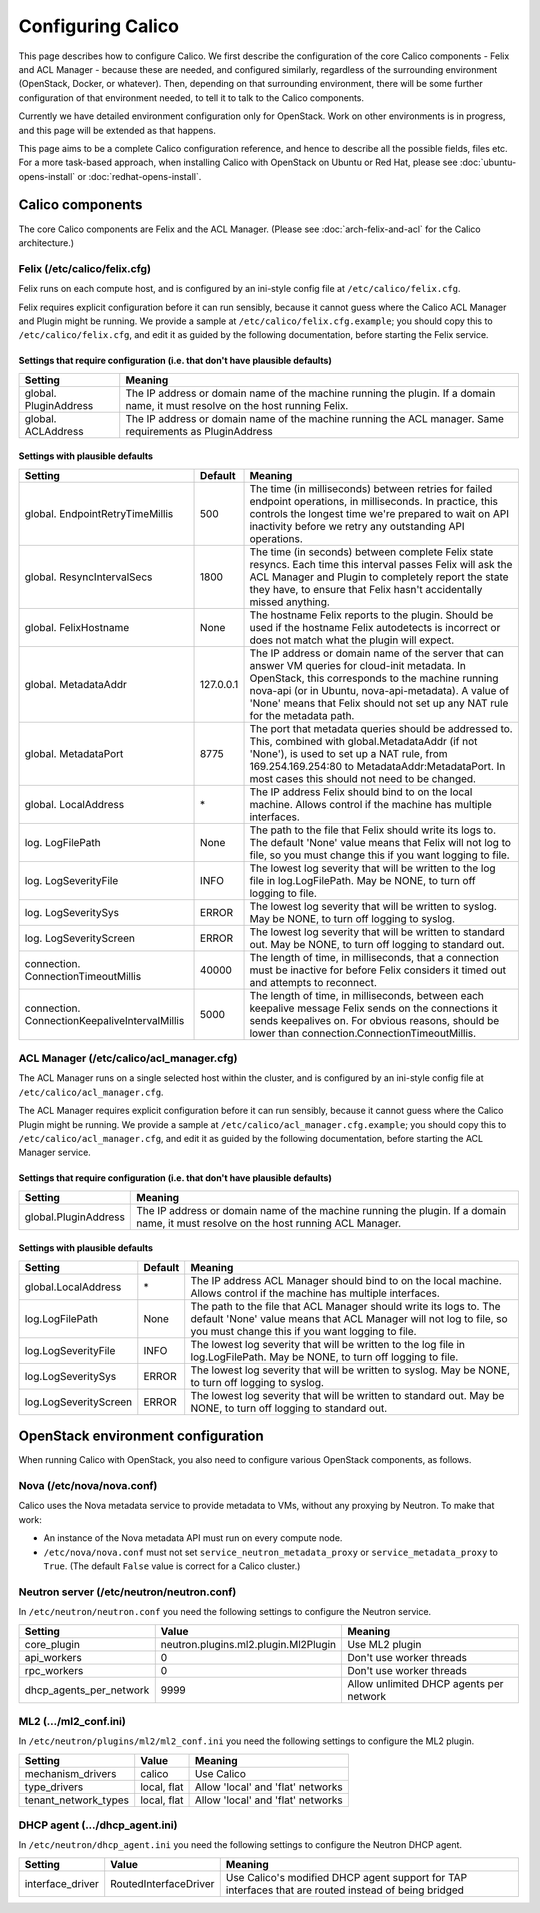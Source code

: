 .. # Copyright (c) Metaswitch Networks 2015. All rights reserved.
   #
   #    Licensed under the Apache License, Version 2.0 (the "License"); you may
   #    not use this file except in compliance with the License. You may obtain
   #    a copy of the License at
   #
   #         http://www.apache.org/licenses/LICENSE-2.0
   #
   #    Unless required by applicable law or agreed to in writing, software
   #    distributed under the License is distributed on an "AS IS" BASIS,
   #    WITHOUT WARRANTIES OR CONDITIONS OF ANY KIND, either express or
   #    implied. See the License for the specific language governing
   #    permissions and limitations under the License.

Configuring Calico
==================

This page describes how to configure Calico. We first describe the
configuration of the core Calico components - Felix and ACL Manager -
because these are needed, and configured similarly, regardless of the
surrounding environment (OpenStack, Docker, or whatever). Then,
depending on that surrounding environment, there will be some further
configuration of that environment needed, to tell it to talk to the
Calico components.

Currently we have detailed environment configuration only for OpenStack.
Work on other environments is in progress, and this page will be
extended as that happens.

This page aims to be a complete Calico configuration reference, and
hence to describe all the possible fields, files etc. For a more
task-based approach, when installing Calico with OpenStack on Ubuntu or
Red Hat, please see :doc:`ubuntu-opens-install` or
:doc:`redhat-opens-install`.

Calico components
-----------------

The core Calico components are Felix and the ACL Manager. (Please see
:doc:`arch-felix-and-acl` for the Calico architecture.)

Felix (/etc/calico/felix.cfg)
^^^^^^^^^^^^^^^^^^^^^^^^^^^^^

Felix runs on each compute host, and is configured by an ini-style
config file at ``/etc/calico/felix.cfg``.

Felix requires explicit configuration before it can run sensibly,
because it cannot guess where the Calico ACL Manager and Plugin might be
running. We provide a sample at ``/etc/calico/felix.cfg.example``; you
should copy this to ``/etc/calico/felix.cfg``, and edit it as guided by
the following documentation, before starting the Felix service.

Settings that require configuration (i.e. that don't have plausible defaults)
~~~~~~~~~~~~~~~~~~~~~~~~~~~~~~~~~~~~~~~~~~~~~~~~~~~~~~~~~~~~~~~~~~~~~~~~~~~~~

+-------------------------+---------------------------------------------------------------------------------------------------------------------------------+
| Setting                 | Meaning                                                                                                                         |
+=========================+=================================================================================================================================+
| global. PluginAddress   | The IP address or domain name of the machine running the plugin. If a domain name, it must resolve on the host running Felix.   |
+-------------------------+---------------------------------------------------------------------------------------------------------------------------------+
| global. ACLAddress      | The IP address or domain name of the machine running the ACL manager. Same requirements as PluginAddress                        |
+-------------------------+---------------------------------------------------------------------------------------------------------------------------------+

Settings with plausible defaults
~~~~~~~~~~~~~~~~~~~~~~~~~~~~~~~~

+-------------------------------------------------+-------------+----------------------------------------------------------------------------------------------------------------------------------------------------------------------------------------------------------------------------------------------------------------------------------------------+
| Setting                                         | Default     | Meaning                                                                                                                                                                                                                                                                                      |
+=================================================+=============+==============================================================================================================================================================================================================================================================================================+
| global. EndpointRetryTimeMillis                 | 500         | The time (in milliseconds) between retries for failed endpoint operations, in milliseconds. In practice, this controls the longest time we're prepared to wait on API inactivity before we retry any outstanding API operations.                                                             |
+-------------------------------------------------+-------------+----------------------------------------------------------------------------------------------------------------------------------------------------------------------------------------------------------------------------------------------------------------------------------------------+
| global. ResyncIntervalSecs                      | 1800        | The time (in seconds) between complete Felix state resyncs. Each time this interval passes Felix will ask the ACL Manager and Plugin to completely report the state they have, to ensure that Felix hasn't accidentally missed anything.                                                     |
+-------------------------------------------------+-------------+----------------------------------------------------------------------------------------------------------------------------------------------------------------------------------------------------------------------------------------------------------------------------------------------+
| global. FelixHostname                           | None        | The hostname Felix reports to the plugin. Should be used if the hostname Felix autodetects is incorrect or does not match what the plugin will expect.                                                                                                                                       |
+-------------------------------------------------+-------------+----------------------------------------------------------------------------------------------------------------------------------------------------------------------------------------------------------------------------------------------------------------------------------------------+
| global. MetadataAddr                            | 127.0.0.1   | The IP address or domain name of the server that can answer VM queries for cloud-init metadata. In OpenStack, this corresponds to the machine running nova-api (or in Ubuntu, nova-api-metadata). A value of 'None' means that Felix should not set up any NAT rule for the metadata path.   |
+-------------------------------------------------+-------------+----------------------------------------------------------------------------------------------------------------------------------------------------------------------------------------------------------------------------------------------------------------------------------------------+
| global. MetadataPort                            | 8775        | The port that metadata queries should be addressed to. This, combined with global.MetadataAddr (if not 'None'), is used to set up a NAT rule, from 169.254.169.254:80 to MetadataAddr:MetadataPort. In most cases this should not need to be changed.                                        |
+-------------------------------------------------+-------------+----------------------------------------------------------------------------------------------------------------------------------------------------------------------------------------------------------------------------------------------------------------------------------------------+
| global. LocalAddress                            | \*          | The IP address Felix should bind to on the local machine. Allows control if the machine has multiple interfaces.                                                                                                                                                                             |
+-------------------------------------------------+-------------+----------------------------------------------------------------------------------------------------------------------------------------------------------------------------------------------------------------------------------------------------------------------------------------------+
| log. LogFilePath                                | None        | The path to the file that Felix should write its logs to. The default 'None' value means that Felix will not log to file, so you must change this if you want logging to file.                                                                                                               |
+-------------------------------------------------+-------------+----------------------------------------------------------------------------------------------------------------------------------------------------------------------------------------------------------------------------------------------------------------------------------------------+
| log. LogSeverityFile                            | INFO        | The lowest log severity that will be written to the log file in log.LogFilePath. May be NONE, to turn off logging to file.                                                                                                                                                                   |
+-------------------------------------------------+-------------+----------------------------------------------------------------------------------------------------------------------------------------------------------------------------------------------------------------------------------------------------------------------------------------------+
| log. LogSeveritySys                             | ERROR       | The lowest log severity that will be written to syslog. May be NONE, to turn off logging to syslog.                                                                                                                                                                                          |
+-------------------------------------------------+-------------+----------------------------------------------------------------------------------------------------------------------------------------------------------------------------------------------------------------------------------------------------------------------------------------------+
| log. LogSeverityScreen                          | ERROR       | The lowest log severity that will be written to standard out. May be NONE, to turn off logging to standard out.                                                                                                                                                                              |
+-------------------------------------------------+-------------+----------------------------------------------------------------------------------------------------------------------------------------------------------------------------------------------------------------------------------------------------------------------------------------------+
| connection. ConnectionTimeoutMillis             | 40000       | The length of time, in milliseconds, that a connection must be inactive for before Felix considers it timed out and attempts to reconnect.                                                                                                                                                   |
+-------------------------------------------------+-------------+----------------------------------------------------------------------------------------------------------------------------------------------------------------------------------------------------------------------------------------------------------------------------------------------+
| connection. ConnectionKeepaliveIntervalMillis   | 5000        | The length of time, in milliseconds, between each keepalive message Felix sends on the connections it sends keepalives on. For obvious reasons, should be lower than connection.ConnectionTimeoutMillis.                                                                                     |
+-------------------------------------------------+-------------+----------------------------------------------------------------------------------------------------------------------------------------------------------------------------------------------------------------------------------------------------------------------------------------------+

ACL Manager (/etc/calico/acl\_manager.cfg)
^^^^^^^^^^^^^^^^^^^^^^^^^^^^^^^^^^^^^^^^^^

The ACL Manager runs on a single selected host within the cluster, and
is configured by an ini-style config file at
``/etc/calico/acl_manager.cfg``.

The ACL Manager requires explicit configuration before it can run
sensibly, because it cannot guess where the Calico Plugin might be
running. We provide a sample at ``/etc/calico/acl_manager.cfg.example``;
you should copy this to ``/etc/calico/acl_manager.cfg``, and edit it as
guided by the following documentation, before starting the ACL Manager
service.

Settings that require configuration (i.e. that don't have plausible defaults)
~~~~~~~~~~~~~~~~~~~~~~~~~~~~~~~~~~~~~~~~~~~~~~~~~~~~~~~~~~~~~~~~~~~~~~~~~~~~~

+------------------------+---------------------------------------------------------------------------------------------------------------------------------------+
| Setting                | Meaning                                                                                                                               |
+========================+=======================================================================================================================================+
| global.PluginAddress   | The IP address or domain name of the machine running the plugin. If a domain name, it must resolve on the host running ACL Manager.   |
+------------------------+---------------------------------------------------------------------------------------------------------------------------------------+

Settings with plausible defaults
~~~~~~~~~~~~~~~~~~~~~~~~~~~~~~~~

+-------------------------+-----------+----------------------------------------------------------------------------------------------------------------------------------------------------------------------------------------------+
| Setting                 | Default   | Meaning                                                                                                                                                                                      |
+=========================+===========+==============================================================================================================================================================================================+
| global.LocalAddress     | \*        | The IP address ACL Manager should bind to on the local machine. Allows control if the machine has multiple interfaces.                                                                       |
+-------------------------+-----------+----------------------------------------------------------------------------------------------------------------------------------------------------------------------------------------------+
| log.LogFilePath         | None      | The path to the file that ACL Manager should write its logs to. The default 'None' value means that ACL Manager will not log to file, so you must change this if you want logging to file.   |
+-------------------------+-----------+----------------------------------------------------------------------------------------------------------------------------------------------------------------------------------------------+
| log.LogSeverityFile     | INFO      | The lowest log severity that will be written to the log file in log.LogFilePath. May be NONE, to turn off logging to file.                                                                   |
+-------------------------+-----------+----------------------------------------------------------------------------------------------------------------------------------------------------------------------------------------------+
| log.LogSeveritySys      | ERROR     | The lowest log severity that will be written to syslog. May be NONE, to turn off logging to syslog.                                                                                          |
+-------------------------+-----------+----------------------------------------------------------------------------------------------------------------------------------------------------------------------------------------------+
| log.LogSeverityScreen   | ERROR     | The lowest log severity that will be written to standard out. May be NONE, to turn off logging to standard out.                                                                              |
+-------------------------+-----------+----------------------------------------------------------------------------------------------------------------------------------------------------------------------------------------------+

OpenStack environment configuration
-----------------------------------

When running Calico with OpenStack, you also need to configure various
OpenStack components, as follows.

Nova (/etc/nova/nova.conf)
^^^^^^^^^^^^^^^^^^^^^^^^^^

Calico uses the Nova metadata service to provide metadata to VMs,
without any proxying by Neutron. To make that work:

-  An instance of the Nova metadata API must run on every compute node.

-  ``/etc/nova/nova.conf`` must not set
   ``service_neutron_metadata_proxy`` or ``service_metadata_proxy`` to
   ``True``. (The default ``False`` value is correct for a Calico
   cluster.)

Neutron server (/etc/neutron/neutron.conf)
^^^^^^^^^^^^^^^^^^^^^^^^^^^^^^^^^^^^^^^^^^

In ``/etc/neutron/neutron.conf`` you need the following settings to
configure the Neutron service.

+------------------------------+----------------------------------------+-------------------------------------------+
| Setting                      | Value                                  | Meaning                                   |
+==============================+========================================+===========================================+
| core\_plugin                 | neutron.plugins.ml2.plugin.Ml2Plugin   | Use ML2 plugin                            |
+------------------------------+----------------------------------------+-------------------------------------------+
| api\_workers                 | 0                                      | Don't use worker threads                  |
+------------------------------+----------------------------------------+-------------------------------------------+
| rpc\_workers                 | 0                                      | Don't use worker threads                  |
+------------------------------+----------------------------------------+-------------------------------------------+
| dhcp\_agents\_per\_network   | 9999                                   | Allow unlimited DHCP agents per network   |
+------------------------------+----------------------------------------+-------------------------------------------+

ML2 (.../ml2\_conf.ini)
^^^^^^^^^^^^^^^^^^^^^^^

In ``/etc/neutron/plugins/ml2/ml2_conf.ini`` you need the following
settings to configure the ML2 plugin.

+--------------------------+---------------+-------------------------------------+
| Setting                  | Value         | Meaning                             |
+==========================+===============+=====================================+
| mechanism\_drivers       | calico        | Use Calico                          |
+--------------------------+---------------+-------------------------------------+
| type\_drivers            | local, flat   | Allow 'local' and 'flat' networks   |
+--------------------------+---------------+-------------------------------------+
| tenant\_network\_types   | local, flat   | Allow 'local' and 'flat' networks   |
+--------------------------+---------------+-------------------------------------+

DHCP agent (.../dhcp\_agent.ini)
^^^^^^^^^^^^^^^^^^^^^^^^^^^^^^^^

In ``/etc/neutron/dhcp_agent.ini`` you need the following settings to
configure the Neutron DHCP agent.

+---------------------+-------------------------+--------------------------------------------------------------------------------------------------------+
| Setting             | Value                   | Meaning                                                                                                |
+=====================+=========================+========================================================================================================+
| interface\_driver   | RoutedInterfaceDriver   | Use Calico's modified DHCP agent support for TAP interfaces that are routed instead of being bridged   |
+---------------------+-------------------------+--------------------------------------------------------------------------------------------------------+
